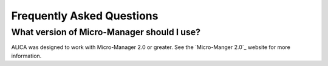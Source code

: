 Frequently Asked Questions
==========================

What version of Micro-Manager should I use?
-------------------------------------------

ALICA was designed to work with Micro-Manager 2.0 or greater. See the
`Micro-Manger 2.0`_ website for more information.

.. _`Micro-Manager 2.0`:
   https://www.micro-manager.org/wiki/Version_2.0

